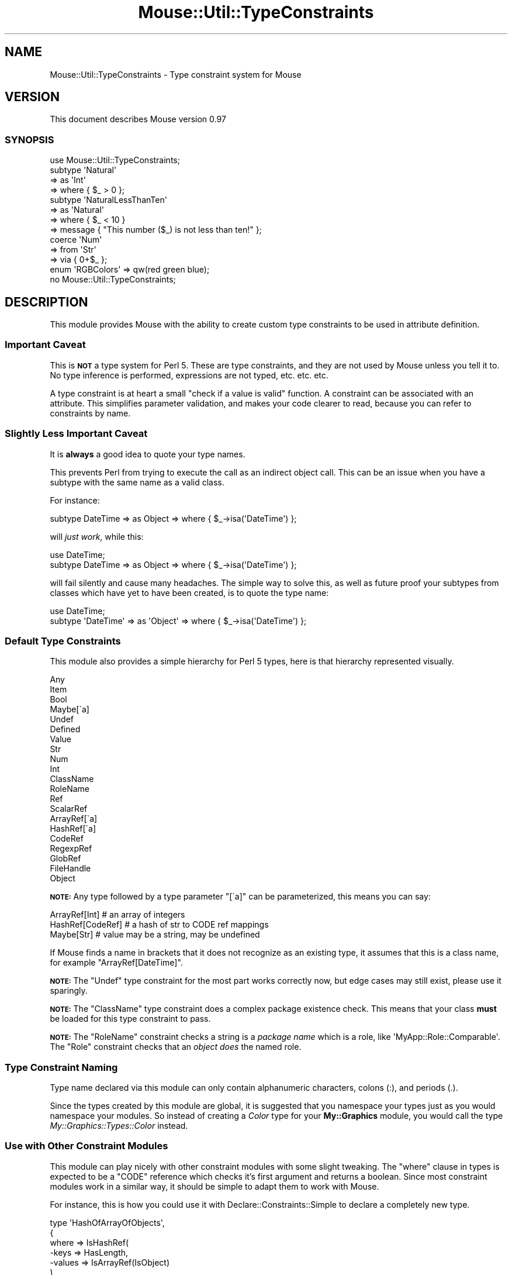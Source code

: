 .\" Automatically generated by Pod::Man 2.23 (Pod::Simple 3.14)
.\"
.\" Standard preamble:
.\" ========================================================================
.de Sp \" Vertical space (when we can't use .PP)
.if t .sp .5v
.if n .sp
..
.de Vb \" Begin verbatim text
.ft CW
.nf
.ne \\$1
..
.de Ve \" End verbatim text
.ft R
.fi
..
.\" Set up some character translations and predefined strings.  \*(-- will
.\" give an unbreakable dash, \*(PI will give pi, \*(L" will give a left
.\" double quote, and \*(R" will give a right double quote.  \*(C+ will
.\" give a nicer C++.  Capital omega is used to do unbreakable dashes and
.\" therefore won't be available.  \*(C` and \*(C' expand to `' in nroff,
.\" nothing in troff, for use with C<>.
.tr \(*W-
.ds C+ C\v'-.1v'\h'-1p'\s-2+\h'-1p'+\s0\v'.1v'\h'-1p'
.ie n \{\
.    ds -- \(*W-
.    ds PI pi
.    if (\n(.H=4u)&(1m=24u) .ds -- \(*W\h'-12u'\(*W\h'-12u'-\" diablo 10 pitch
.    if (\n(.H=4u)&(1m=20u) .ds -- \(*W\h'-12u'\(*W\h'-8u'-\"  diablo 12 pitch
.    ds L" ""
.    ds R" ""
.    ds C` ""
.    ds C' ""
'br\}
.el\{\
.    ds -- \|\(em\|
.    ds PI \(*p
.    ds L" ``
.    ds R" ''
'br\}
.\"
.\" Escape single quotes in literal strings from groff's Unicode transform.
.ie \n(.g .ds Aq \(aq
.el       .ds Aq '
.\"
.\" If the F register is turned on, we'll generate index entries on stderr for
.\" titles (.TH), headers (.SH), subsections (.SS), items (.Ip), and index
.\" entries marked with X<> in POD.  Of course, you'll have to process the
.\" output yourself in some meaningful fashion.
.ie \nF \{\
.    de IX
.    tm Index:\\$1\t\\n%\t"\\$2"
..
.    nr % 0
.    rr F
.\}
.el \{\
.    de IX
..
.\}
.\"
.\" Accent mark definitions (@(#)ms.acc 1.5 88/02/08 SMI; from UCB 4.2).
.\" Fear.  Run.  Save yourself.  No user-serviceable parts.
.    \" fudge factors for nroff and troff
.if n \{\
.    ds #H 0
.    ds #V .8m
.    ds #F .3m
.    ds #[ \f1
.    ds #] \fP
.\}
.if t \{\
.    ds #H ((1u-(\\\\n(.fu%2u))*.13m)
.    ds #V .6m
.    ds #F 0
.    ds #[ \&
.    ds #] \&
.\}
.    \" simple accents for nroff and troff
.if n \{\
.    ds ' \&
.    ds ` \&
.    ds ^ \&
.    ds , \&
.    ds ~ ~
.    ds /
.\}
.if t \{\
.    ds ' \\k:\h'-(\\n(.wu*8/10-\*(#H)'\'\h"|\\n:u"
.    ds ` \\k:\h'-(\\n(.wu*8/10-\*(#H)'\`\h'|\\n:u'
.    ds ^ \\k:\h'-(\\n(.wu*10/11-\*(#H)'^\h'|\\n:u'
.    ds , \\k:\h'-(\\n(.wu*8/10)',\h'|\\n:u'
.    ds ~ \\k:\h'-(\\n(.wu-\*(#H-.1m)'~\h'|\\n:u'
.    ds / \\k:\h'-(\\n(.wu*8/10-\*(#H)'\z\(sl\h'|\\n:u'
.\}
.    \" troff and (daisy-wheel) nroff accents
.ds : \\k:\h'-(\\n(.wu*8/10-\*(#H+.1m+\*(#F)'\v'-\*(#V'\z.\h'.2m+\*(#F'.\h'|\\n:u'\v'\*(#V'
.ds 8 \h'\*(#H'\(*b\h'-\*(#H'
.ds o \\k:\h'-(\\n(.wu+\w'\(de'u-\*(#H)/2u'\v'-.3n'\*(#[\z\(de\v'.3n'\h'|\\n:u'\*(#]
.ds d- \h'\*(#H'\(pd\h'-\w'~'u'\v'-.25m'\f2\(hy\fP\v'.25m'\h'-\*(#H'
.ds D- D\\k:\h'-\w'D'u'\v'-.11m'\z\(hy\v'.11m'\h'|\\n:u'
.ds th \*(#[\v'.3m'\s+1I\s-1\v'-.3m'\h'-(\w'I'u*2/3)'\s-1o\s+1\*(#]
.ds Th \*(#[\s+2I\s-2\h'-\w'I'u*3/5'\v'-.3m'o\v'.3m'\*(#]
.ds ae a\h'-(\w'a'u*4/10)'e
.ds Ae A\h'-(\w'A'u*4/10)'E
.    \" corrections for vroff
.if v .ds ~ \\k:\h'-(\\n(.wu*9/10-\*(#H)'\s-2\u~\d\s+2\h'|\\n:u'
.if v .ds ^ \\k:\h'-(\\n(.wu*10/11-\*(#H)'\v'-.4m'^\v'.4m'\h'|\\n:u'
.    \" for low resolution devices (crt and lpr)
.if \n(.H>23 .if \n(.V>19 \
\{\
.    ds : e
.    ds 8 ss
.    ds o a
.    ds d- d\h'-1'\(ga
.    ds D- D\h'-1'\(hy
.    ds th \o'bp'
.    ds Th \o'LP'
.    ds ae ae
.    ds Ae AE
.\}
.rm #[ #] #H #V #F C
.\" ========================================================================
.\"
.IX Title "Mouse::Util::TypeConstraints 3"
.TH Mouse::Util::TypeConstraints 3 "2011-10-10" "perl v5.12.3" "User Contributed Perl Documentation"
.\" For nroff, turn off justification.  Always turn off hyphenation; it makes
.\" way too many mistakes in technical documents.
.if n .ad l
.nh
.SH "NAME"
Mouse::Util::TypeConstraints \- Type constraint system for Mouse
.SH "VERSION"
.IX Header "VERSION"
This document describes Mouse version 0.97
.SS "\s-1SYNOPSIS\s0"
.IX Subsection "SYNOPSIS"
.Vb 1
\&  use Mouse::Util::TypeConstraints;
\&
\&  subtype \*(AqNatural\*(Aq
\&      => as \*(AqInt\*(Aq
\&      => where { $_ > 0 };
\&
\&  subtype \*(AqNaturalLessThanTen\*(Aq
\&      => as \*(AqNatural\*(Aq
\&      => where { $_ < 10 }
\&      => message { "This number ($_) is not less than ten!" };
\&
\&  coerce \*(AqNum\*(Aq
\&      => from \*(AqStr\*(Aq
\&        => via { 0+$_ };
\&
\&  enum \*(AqRGBColors\*(Aq => qw(red green blue);
\&
\&  no Mouse::Util::TypeConstraints;
.Ve
.SH "DESCRIPTION"
.IX Header "DESCRIPTION"
This module provides Mouse with the ability to create custom type
constraints to be used in attribute definition.
.SS "Important Caveat"
.IX Subsection "Important Caveat"
This is \fB\s-1NOT\s0\fR a type system for Perl 5. These are type constraints,
and they are not used by Mouse unless you tell it to. No type
inference is performed, expressions are not typed, etc. etc. etc.
.PP
A type constraint is at heart a small \*(L"check if a value is valid\*(R"
function. A constraint can be associated with an attribute. This
simplifies parameter validation, and makes your code clearer to read,
because you can refer to constraints by name.
.SS "Slightly Less Important Caveat"
.IX Subsection "Slightly Less Important Caveat"
It is \fBalways\fR a good idea to quote your type names.
.PP
This prevents Perl from trying to execute the call as an indirect
object call. This can be an issue when you have a subtype with the
same name as a valid class.
.PP
For instance:
.PP
.Vb 1
\&  subtype DateTime => as Object => where { $_\->isa(\*(AqDateTime\*(Aq) };
.Ve
.PP
will \fIjust work\fR, while this:
.PP
.Vb 2
\&  use DateTime;
\&  subtype DateTime => as Object => where { $_\->isa(\*(AqDateTime\*(Aq) };
.Ve
.PP
will fail silently and cause many headaches. The simple way to solve
this, as well as future proof your subtypes from classes which have
yet to have been created, is to quote the type name:
.PP
.Vb 2
\&  use DateTime;
\&  subtype \*(AqDateTime\*(Aq => as \*(AqObject\*(Aq => where { $_\->isa(\*(AqDateTime\*(Aq) };
.Ve
.SS "Default Type Constraints"
.IX Subsection "Default Type Constraints"
This module also provides a simple hierarchy for Perl 5 types, here is
that hierarchy represented visually.
.PP
.Vb 10
\& Any
\&  Item
\&      Bool
\&      Maybe[\`a]
\&      Undef
\&      Defined
\&          Value
\&              Str
\&                  Num
\&                      Int
\&                  ClassName
\&                  RoleName
\&          Ref
\&              ScalarRef
\&              ArrayRef[\`a]
\&              HashRef[\`a]
\&              CodeRef
\&              RegexpRef
\&              GlobRef
\&                  FileHandle
\&              Object
.Ve
.PP
\&\fB\s-1NOTE:\s0\fR Any type followed by a type parameter \f(CW\*(C`[\`a]\*(C'\fR can be
parameterized, this means you can say:
.PP
.Vb 3
\&  ArrayRef[Int]    # an array of integers
\&  HashRef[CodeRef] # a hash of str to CODE ref mappings
\&  Maybe[Str]       # value may be a string, may be undefined
.Ve
.PP
If Mouse finds a name in brackets that it does not recognize as an
existing type, it assumes that this is a class name, for example
\&\f(CW\*(C`ArrayRef[DateTime]\*(C'\fR.
.PP
\&\fB\s-1NOTE:\s0\fR The \f(CW\*(C`Undef\*(C'\fR type constraint for the most part works
correctly now, but edge cases may still exist, please use it
sparingly.
.PP
\&\fB\s-1NOTE:\s0\fR The \f(CW\*(C`ClassName\*(C'\fR type constraint does a complex package
existence check. This means that your class \fBmust\fR be loaded for this
type constraint to pass.
.PP
\&\fB\s-1NOTE:\s0\fR The \f(CW\*(C`RoleName\*(C'\fR constraint checks a string is a \fIpackage
name\fR which is a role, like \f(CW\*(AqMyApp::Role::Comparable\*(Aq\fR. The \f(CW\*(C`Role\*(C'\fR
constraint checks that an \fIobject does\fR the named role.
.SS "Type Constraint Naming"
.IX Subsection "Type Constraint Naming"
Type name declared via this module can only contain alphanumeric
characters, colons (:), and periods (.).
.PP
Since the types created by this module are global, it is suggested
that you namespace your types just as you would namespace your
modules. So instead of creating a \fIColor\fR type for your
\&\fBMy::Graphics\fR module, you would call the type
\&\fIMy::Graphics::Types::Color\fR instead.
.SS "Use with Other Constraint Modules"
.IX Subsection "Use with Other Constraint Modules"
This module can play nicely with other constraint modules with some
slight tweaking. The \f(CW\*(C`where\*(C'\fR clause in types is expected to be a
\&\f(CW\*(C`CODE\*(C'\fR reference which checks it's first argument and returns a
boolean. Since most constraint modules work in a similar way, it
should be simple to adapt them to work with Mouse.
.PP
For instance, this is how you could use it with
Declare::Constraints::Simple to declare a completely new type.
.PP
.Vb 7
\&  type \*(AqHashOfArrayOfObjects\*(Aq,
\&      {
\&      where => IsHashRef(
\&          \-keys   => HasLength,
\&          \-values => IsArrayRef(IsObject)
\&      )
\&  };
.Ve
.PP
Here is an example of using Test::Deep and it's non-test
related \f(CW\*(C`eq_deeply\*(C'\fR function.
.PP
.Vb 8
\&  type \*(AqArrayOfHashOfBarsAndRandomNumbers\*(Aq
\&      => where {
\&          eq_deeply($_,
\&              array_each(subhashof({
\&                  bar           => isa(\*(AqBar\*(Aq),
\&                  random_number => ignore()
\&              })))
\&        };
.Ve
.SH "METHODS"
.IX Header "METHODS"
.ie n .SS """list_all_builtin_type_constraints \-> (Names)"""
.el .SS "\f(CWlist_all_builtin_type_constraints \-> (Names)\fP"
.IX Subsection "list_all_builtin_type_constraints -> (Names)"
Returns the names of builtin type constraints.
.ie n .SS """list_all_type_constraints \-> (Names)"""
.el .SS "\f(CWlist_all_type_constraints \-> (Names)\fP"
.IX Subsection "list_all_type_constraints -> (Names)"
Returns the names of all the type constraints.
.SH "FUNCTIONS"
.IX Header "FUNCTIONS"
.ie n .IP """type $name => where { } ... \-> Mouse::Meta::TypeConstraint""" 4
.el .IP "\f(CWtype $name => where { } ... \-> Mouse::Meta::TypeConstraint\fR" 4
.IX Item "type $name => where { } ... -> Mouse::Meta::TypeConstraint"
.PD 0
.ie n .IP """subtype $name => as $parent => where { } ... \-> Mouse::Meta::TypeConstraint""" 4
.el .IP "\f(CWsubtype $name => as $parent => where { } ... \-> Mouse::Meta::TypeConstraint\fR" 4
.IX Item "subtype $name => as $parent => where { } ... -> Mouse::Meta::TypeConstraint"
.ie n .IP """subtype as $parent => where { } ...  \-> Mouse::Meta::TypeConstraint""" 4
.el .IP "\f(CWsubtype as $parent => where { } ...  \-> Mouse::Meta::TypeConstraint\fR" 4
.IX Item "subtype as $parent => where { } ...  -> Mouse::Meta::TypeConstraint"
.ie n .IP """class_type ($class, ?$options) \-> Mouse::Meta::TypeConstraint""" 4
.el .IP "\f(CWclass_type ($class, ?$options) \-> Mouse::Meta::TypeConstraint\fR" 4
.IX Item "class_type ($class, ?$options) -> Mouse::Meta::TypeConstraint"
.ie n .IP """role_type ($role, ?$options) \-> Mouse::Meta::TypeConstraint""" 4
.el .IP "\f(CWrole_type ($role, ?$options) \-> Mouse::Meta::TypeConstraint\fR" 4
.IX Item "role_type ($role, ?$options) -> Mouse::Meta::TypeConstraint"
.ie n .IP """duck_type($name, @methods | \e@methods) \-> Mouse::Meta::TypeConstraint""" 4
.el .IP "\f(CWduck_type($name, @methods | \e@methods) \-> Mouse::Meta::TypeConstraint\fR" 4
.IX Item "duck_type($name, @methods | @methods) -> Mouse::Meta::TypeConstraint"
.ie n .IP """duck_type(\e@methods) \-> Mouse::Meta::TypeConstraint""" 4
.el .IP "\f(CWduck_type(\e@methods) \-> Mouse::Meta::TypeConstraint\fR" 4
.IX Item "duck_type(@methods) -> Mouse::Meta::TypeConstraint"
.ie n .IP """enum($name, @values | \e@values) \-> Mouse::Meta::TypeConstraint""" 4
.el .IP "\f(CWenum($name, @values | \e@values) \-> Mouse::Meta::TypeConstraint\fR" 4
.IX Item "enum($name, @values | @values) -> Mouse::Meta::TypeConstraint"
.ie n .IP """enum (\e@values) \-> Mouse::Meta::TypeConstraint""" 4
.el .IP "\f(CWenum (\e@values) \-> Mouse::Meta::TypeConstraint\fR" 4
.IX Item "enum (@values) -> Mouse::Meta::TypeConstraint"
.ie n .IP """coerce $type => from $another_type, via { }, ...""" 4
.el .IP "\f(CWcoerce $type => from $another_type, via { }, ...\fR" 4
.IX Item "coerce $type => from $another_type, via { }, ..."
.ie n .IP """find_type_constraint(Type) \-> Mouse::Meta::TypeConstraint""" 4
.el .IP "\f(CWfind_type_constraint(Type) \-> Mouse::Meta::TypeConstraint\fR" 4
.IX Item "find_type_constraint(Type) -> Mouse::Meta::TypeConstraint"
.PD
.SH "THANKS"
.IX Header "THANKS"
Much of this documentation was taken from \f(CW\*(C`Moose::Util::TypeConstraints\*(C'\fR
.SH "SEE ALSO"
.IX Header "SEE ALSO"
Moose::Util::TypeConstraints
